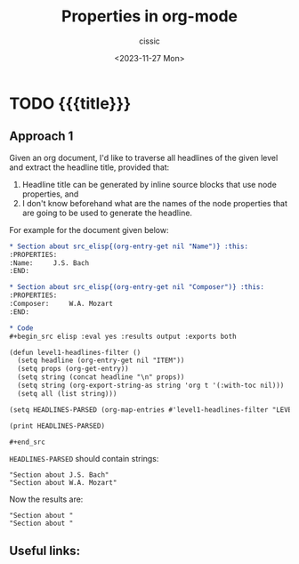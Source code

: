 #+TITLE: Properties in org-mode
#+DESCRIPTION: 
#+AUTHOR: cissic
#+DATE: <2023-11-27 Mon>
#+TAGS: kde kde-activity windows-manager
# #+OPTIONS: toc:nil
#+OPTIONS: -:nil


* TODO {{{title}}}
:PROPERTIES:
:PRJ-DIR: ./2023-11-27-org-mode-properties-reuse3/
:END:

** Approach 1

Given an org document, I'd like to traverse all headlines of the
given level and extract the headline title, provided that:
1. Headline title can be generated by inline source blocks that use node properties, and
2. I don't know beforehand what are the names of the node properties that are going to be used to generate the headline.

For example for the document given below:

#+begin_src org :tangle (concat (org-entry-get nil "PRJ-DIR" t) "Ex1.org") :mkdirp yes :exports both
  ,* Section about src_elisp{(org-entry-get nil "Name")} :this:
  :PROPERTIES:
  :Name:     J.S. Bach
  :END:

  ,* Section about src_elisp{(org-entry-get nil "Composer")} :this:
  :PROPERTIES:
  :Composer:     W.A. Mozart
  :END:

  ,* Code
  ,#+begin_src elisp :eval yes :results output :exports both
  
  (defun level1-headlines-filter ()
    (setq headline (org-entry-get nil "ITEM"))
    (setq props (org-get-entry))
    (setq string (concat headline "\n" props))
    (setq string (org-export-string-as string 'org t '(:with-toc nil)))
    (setq all (list string)))

  (setq HEADLINES-PARSED (org-map-entries #'level1-headlines-filter "LEVEL=1+this") )

  (print HEADLINES-PARSED)

  ,#+end_src

#+end_src

=HEADLINES-PARSED= should contain strings:

#+begin_example
"Section about J.S. Bach"
"Section about W.A. Mozart"
#+end_example

Now the results are:
#+begin_example
"Section about "
"Section about "
#+end_example



** Useful links:


* COMMENT Local Variables

# Local Variables:
# eval: (setq org-latex-pdf-process
#  '("pdflatex -shell-escape -synctex=1 -interaction=nonstopmode -output-directory %o %f"
#    "pdflatex -shell-escape -synctex=1 -interaction=nonstopmode -output-directory %o %f"
#    "pdflatex -shell-escape -synctex=1 -interaction=nonstopmode -output-directory %o %f"))
# End:
 
